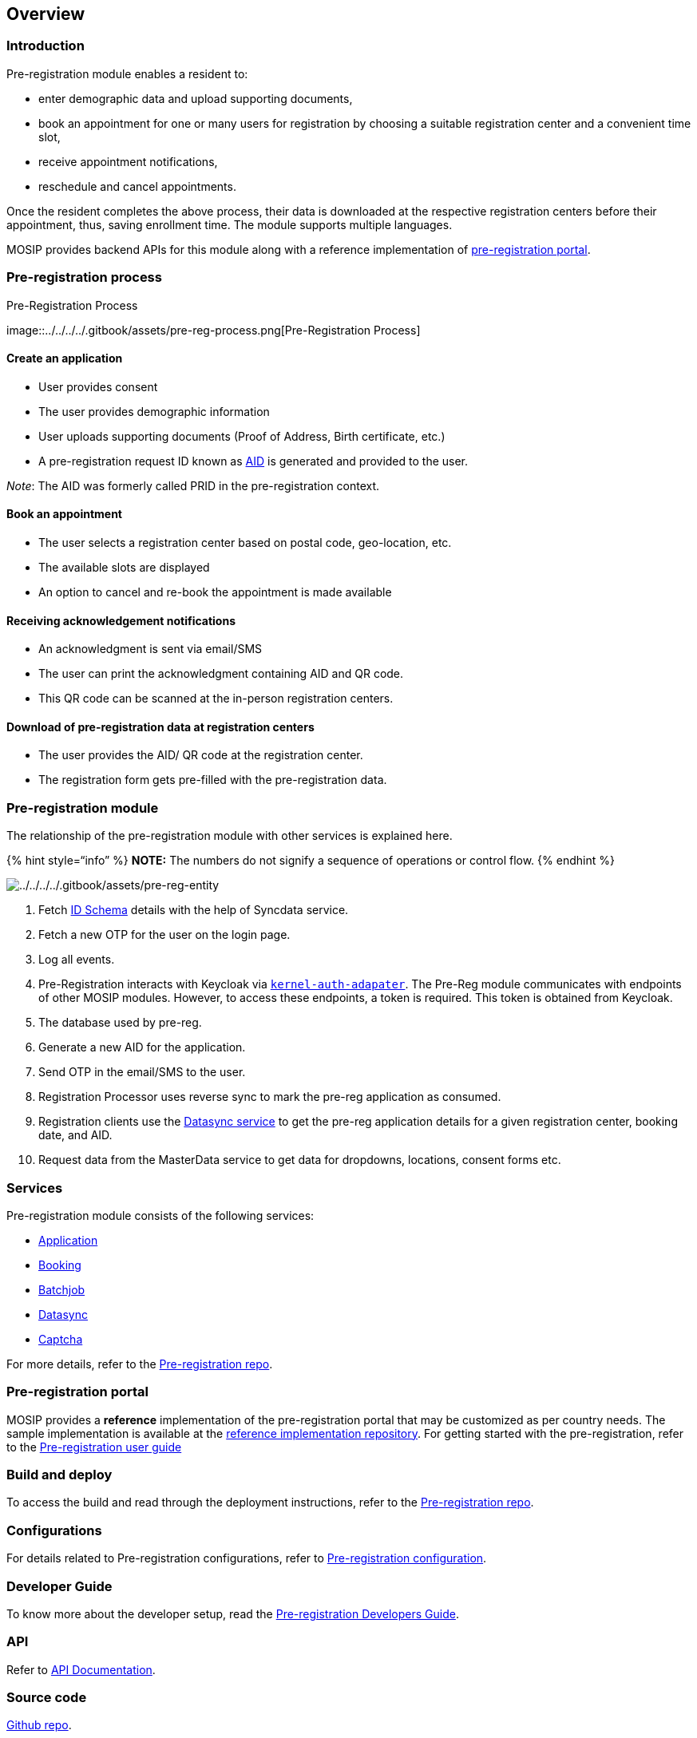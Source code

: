 == Overview

=== Introduction

Pre-registration module enables a resident to:

* enter demographic data and upload supporting documents,
* book an appointment for one or many users for registration by choosing
a suitable registration center and a convenient time slot,
* receive appointment notifications,
* reschedule and cancel appointments.

Once the resident completes the above process, their data is downloaded
at the respective registration centers before their appointment, thus,
saving enrollment time. The module supports multiple languages.

MOSIP provides backend APIs for this module along with a reference
implementation of link:./#pre-registration-portal[pre-registration
portal].

=== Pre-registration process

.Pre-Registration Process
image::../../../../.gitbook/assets/pre-reg-process.png[Pre-Registration
Process]

==== Create an application

* User provides consent
* The user provides demographic information
* User uploads supporting documents (Proof of Address, Birth
certificate, etc.)
* A pre-registration request ID known as
link:../../../identity-management/identifiers.md#rid-aid[AID] is
generated and provided to the user.

_Note_: The AID was formerly called PRID in the pre-registration
context.

==== Book an appointment

* The user selects a registration center based on postal code,
geo-location, etc.
* The available slots are displayed
* An option to cancel and re-book the appointment is made available

==== Receiving acknowledgement notifications

* An acknowledgment is sent via email/SMS
* The user can print the acknowledgment containing AID and QR code.
* This QR code can be scanned at the in-person registration centers.

==== Download of pre-registration data at registration centers

* The user provides the AID/ QR code at the registration center.
* The registration form gets pre-filled with the pre-registration data.

=== Pre-registration module

The relationship of the pre-registration module with other services is
explained here. 

++{++% hint style="`info`" %} *NOTE:* The numbers do not signify a
sequence of operations or control flow. ++{++% endhint %}

image:../../../../.gitbook/assets/pre-reg-entity.png[../../../../.gitbook/assets/pre-reg-entity]

[arabic]
. Fetch link:../../../../id-schema/[ID Schema] details with the help of
Syncdata service.
. Fetch a new OTP for the user on the login page.
. Log all events.
. Pre-Registration interacts with Keycloak via
https://github.com/mosip/mosip-openid-bridge/tree/release-1.2.0[`kernel-auth-adapater`].
The Pre-Reg module communicates with endpoints of other MOSIP modules.
However, to access these endpoints, a token is required. This token is
obtained from Keycloak.
. The database used by pre-reg.
. Generate a new AID for the application.
. Send OTP in the email/SMS to the user.
. Registration Processor uses reverse sync to mark the pre-reg
application as consumed.
. Registration clients use the
https://github.com/mosip/pre-registration/tree/release-1.2.0/pre-registration/pre-registration-datasync-service[Datasync
service] to get the pre-reg application details for a given registration
center, booking date, and AID.
. Request data from the MasterData service to get data for dropdowns,
locations, consent forms etc.

=== Services

Pre-registration module consists of the following services:

* https://github.com/mosip/pre-registration/tree/release-1.2.0/pre-registration/pre-registration-application-service[Application]
* https://github.com/mosip/mosip-ref-impl/tree/release-1.2.0/pre-registration-booking-service[Booking]
* https://github.com/mosip/pre-registration/tree/release-1.2.0/pre-registration/pre-registration-batchjob[Batchjob]
* https://github.com/mosip/pre-registration/tree/release-1.2.0/pre-registration/pre-registration-datasync-service[Datasync]
* https://github.com/mosip/pre-registration/tree/release-1.2.0/pre-registration/pre-registration-captcha-service[Captcha]

For more details, refer to the
https://github.com/pjoshi751/pre-registration/tree/develop[Pre-registration
repo].

=== Pre-registration portal

MOSIP provides a *reference* implementation of the pre-registration
portal that may be customized as per country needs. The sample
implementation is available at the
https://github.com/mosip/mosip-ref-impl[reference implementation
repository]. For getting started with the pre-registration, refer to the
link:../test/pre-registration-user-guide.md[Pre-registration user guide]

=== Build and deploy

To access the build and read through the deployment instructions, refer
to the
https://github.com/mosip/pre-registration/tree/release-1.2.0[Pre-registration
repo].

=== Configurations

For details related to Pre-registration configurations, refer to
https://github.com/mosip/pre-registration/blob/release-1.2.0/docs/configuration.md[Pre-registration
configuration].

=== Developer Guide

To know more about the developer setup, read the
https://docs.mosip.io/1.2.0/modules/pre-registration/pre-registration-developer-setup[Pre-registration
Developers Guide].

=== API

Refer to https://mosip.github.io/documentation/1.2.0/1.2.0.html[API
Documentation].

=== Source code

https://github.com/mosip/pre-registration/tree/release-1.2.0[Github
repo].
